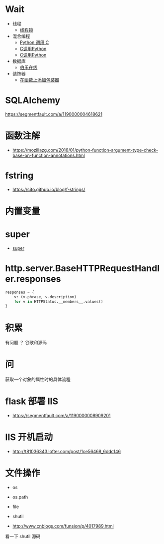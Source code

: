 * Wait
  + 线程
    + [[https://harveyqing.gitbooks.io/python-read-and-write/content/python_advance/python_thread_sync.html][线程锁]]
  + 混合编程
    + [[https://www.ibm.com/developerworks/cn/linux/l-cn-pythonandc/][Python 调用 C]]
    + [[http://blog.csdn.net/forever_jc/article/details/7743106][C调用Python]]
    + [[http://blog.csdn.net/feitianxuxue/article/details/41129677][C调用Python]]
  + 数据库
    + [[http://python.jobbole.com/88954/][伯乐在线]]
  + 装饰器
    + [[http://python3-cookbook.readthedocs.io/zh_CN/latest/c09/p01_put_wrapper_around_function.html][在函数上添加包装器]]

* SQLAlchemy
  https://segmentfault.com/a/1190000004618621
* 函数注解
  + https://mozillazg.com/2016/01/python-function-argument-type-check-base-on-function-annotations.html

* fstring
  + https://cito.github.io/blog/f-strings/
* 内置变量
* super
  + [[https://mozillazg.com/2016/12/python-super-is-not-as-simple-as-you-thought.html][super]]
* http.server.BaseHTTPRequestHandler.responses
  #+BEGIN_SRC python
    responses = {
        v: (v.phrase, v.description)
        for v in HTTPStatus.__members__.values()
    }
  #+END_SRC
* 积累
  有问题 ？ 谷歌和源码
* 问
  获取一个对象的属性时的具体流程
* flask 部署 IIS
  + https://segmentfault.com/a/1190000008909201

* IIS 开机启动
  + http://t81036343.lofter.com/post/1ce56468_6ddc146
* 文件操作
  + os
  + os.path
  + file
  + shutil

  + http://www.cnblogs.com/funsion/p/4017989.html

  看一下 shutil 源码
